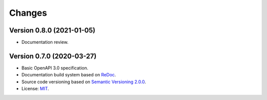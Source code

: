 ..
    This file is part of Web Time Series Service Specification.
    Copyright (C) 2019 INPE.

    Web Time Series Service Specification is free software; you can redistribute it and/or modify it
    under the terms of the MIT License; see LICENSE file for more details.


=======
Changes
=======


Version 0.8.0 (2021-01-05)
--------------------------

- Documentation review.



Version 0.7.0 (2020-03-27)
--------------------------


- Basic OpenAPI 3.0 specification.

- Documentation build system based on `ReDoc <https://github.com/Redocly/redoc>`_.

- Source code versioning based on `Semantic Versioning 2.0.0 <https://semver.org/>`_.

- License: `MIT <https://github.com/brazil-data-cube/wtss-spec/blob/master/LICENSE>`_.
